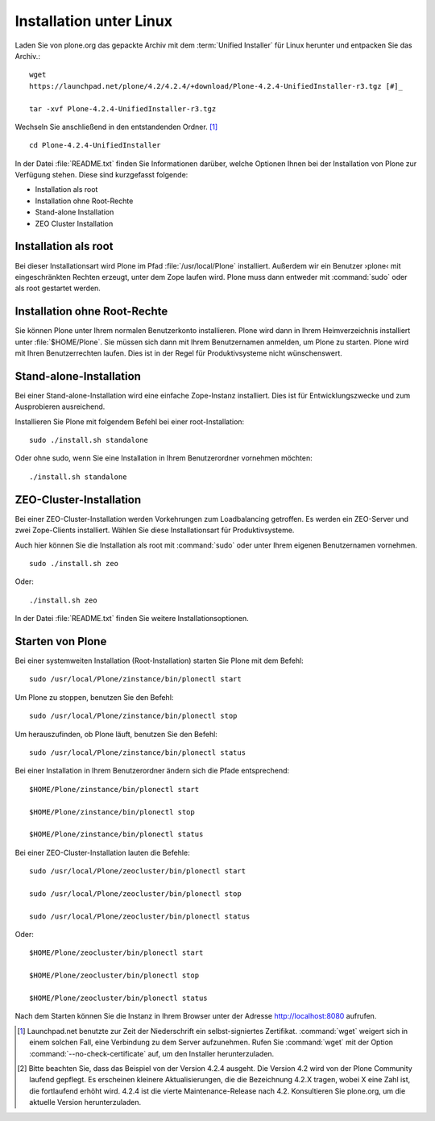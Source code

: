 Installation unter Linux
========================

Laden Sie von plone.org das gepackte Archiv mit dem :term:`Unified Installer`
für Linux herunter und entpacken Sie das Archiv.::

    wget
    https://launchpad.net/plone/4.2/4.2.4/+download/Plone-4.2.4-UnifiedInstaller-r3.tgz [#]_

    tar -xvf Plone-4.2.4-UnifiedInstaller-r3.tgz

Wechseln Sie anschließend in den entstandenden Ordner. [#]_ ::

    cd Plone-4.2.4-UnifiedInstaller

In der Datei :file:`README.txt` finden Sie Informationen darüber, welche
Optionen Ihnen bei der Installation von Plone zur Verfügung stehen. Diese sind
kurzgefasst folgende:

* Installation als root
* Installation ohne Root-Rechte
* Stand-alone Installation
* ZEO Cluster Installation

Installation als root
---------------------

Bei dieser Installationsart wird Plone im Pfad :file:`/usr/local/Plone`
installiert. Außerdem wir ein Benutzer ›plone‹ mit eingeschränkten Rechten
erzeugt, unter dem Zope laufen wird. Plone muss dann entweder mit
:command:`sudo` oder als root gestartet werden.

Installation ohne Root-Rechte
-----------------------------

Sie können Plone unter Ihrem normalen Benutzerkonto
installieren. Plone wird dann in Ihrem Heimverzeichnis installiert
unter :file:`$HOME/Plone`. Sie müssen sich dann mit Ihrem
Benutzernamen anmelden, um Plone zu starten. Plone wird mit Ihren
Benutzerrechten laufen. Dies ist in der Regel für Produktivsysteme
nicht wünschenswert.

Stand-alone-Installation
------------------------

Bei einer Stand-alone-Installation wird eine einfache Zope-Instanz installiert.
Dies ist für Entwicklungszwecke und zum Ausprobieren ausreichend. 

Installieren Sie Plone mit folgendem Befehl bei einer root-Installation: ::

    sudo ./install.sh standalone

Oder ohne sudo, wenn Sie eine Installation in Ihrem Benutzerordner vornehmen möchten: ::

    ./install.sh standalone

ZEO-Cluster-Installation
------------------------

Bei einer ZEO-Cluster-Installation werden Vorkehrungen zum Loadbalancing
getroffen. Es werden ein ZEO-Server und zwei Zope-Clients installiert. Wählen Sie
diese Installationsart für Produktivsysteme. 

Auch hier können Sie die Installation als root mit :command:`sudo` oder unter
Ihrem eigenen Benutzernamen vornehmen. ::

    sudo ./install.sh zeo

Oder: ::

    ./install.sh zeo

In der Datei :file:`README.txt` finden Sie weitere Installationsoptionen.

Starten von Plone
-----------------

Bei einer systemweiten Installation (Root-Installation) starten Sie Plone mit dem Befehl: ::

    sudo /usr/local/Plone/zinstance/bin/plonectl start

Um Plone zu stoppen, benutzen Sie den Befehl: ::

    sudo /usr/local/Plone/zinstance/bin/plonectl stop

Um herauszufinden, ob Plone läuft, benutzen Sie den Befehl: ::

    sudo /usr/local/Plone/zinstance/bin/plonectl status

Bei einer Installation in Ihrem Benutzerordner ändern sich die Pfade entsprechend: ::

    $HOME/Plone/zinstance/bin/plonectl start

    $HOME/Plone/zinstance/bin/plonectl stop

    $HOME/Plone/zinstance/bin/plonectl status


Bei einer ZEO-Cluster-Installation lauten die Befehle: ::

    sudo /usr/local/Plone/zeocluster/bin/plonectl start

    sudo /usr/local/Plone/zeocluster/bin/plonectl stop

    sudo /usr/local/Plone/zeocluster/bin/plonectl status

Oder: ::

    $HOME/Plone/zeocluster/bin/plonectl start

    $HOME/Plone/zeocluster/bin/plonectl stop

    $HOME/Plone/zeocluster/bin/plonectl status


Nach dem Starten können Sie die Instanz in Ihrem Browser unter der Adresse
http://localhost:8080 aufrufen.


.. [#] Launchpad.net benutzte zur Zeit der Niederschrift ein 
   selbst-signiertes Zertifikat. :command:`wget` weigert sich in einem
   solchen Fall, eine Verbindung zu dem Server aufzunehmen. Rufen Sie
   :command:`wget` mit der Option :command:`--no-check-certificate`
   auf, um den Installer herunterzuladen.

.. [#] Bitte beachten Sie, dass das Beispiel von der Version 4.2.4
   ausgeht. Die Version 4.2 wird von der Plone Community laufend
   gepflegt. Es erscheinen kleinere Aktualisierungen, die die
   Bezeichnung 4.2.X tragen, wobei X eine Zahl ist, die fortlaufend
   erhöht wird. 4.2.4 ist die vierte Maintenance-Release nach
   4.2. Konsultieren Sie plone.org, um die aktuelle Version
   herunterzuladen.
